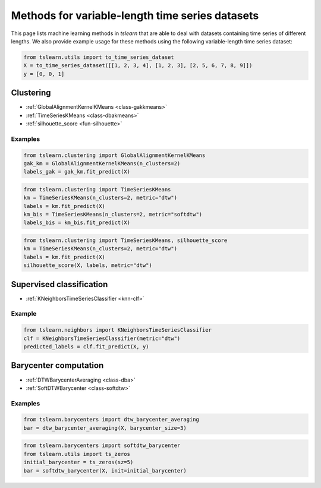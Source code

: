 Methods for variable-length time series datasets
================================================

This page lists machine learning methods in `tslearn` that are able to deal with datasets containing time series of different lengths.
We also provide example usage for these methods using the following variable-length time series dataset:

.. code-block:: python

    from tslearn.utils import to_time_series_dataset
    X = to_time_series_dataset([[1, 2, 3, 4], [1, 2, 3], [2, 5, 6, 7, 8, 9]])
    y = [0, 0, 1]

Clustering
----------

* :ref:`GlobalAlignmentKernelKMeans <class-gakkmeans>`
* :ref:`TimeSeriesKMeans <class-dbakmeans>`
* :ref:`silhouette_score <fun-silhouette>`

Examples
~~~~~~~~

.. code-block:: python

    from tslearn.clustering import GlobalAlignmentKernelKMeans
    gak_km = GlobalAlignmentKernelKMeans(n_clusters=2)
    labels_gak = gak_km.fit_predict(X)

.. code-block:: python

    from tslearn.clustering import TimeSeriesKMeans
    km = TimeSeriesKMeans(n_clusters=2, metric="dtw")
    labels = km.fit_predict(X)
    km_bis = TimeSeriesKMeans(n_clusters=2, metric="softdtw")
    labels_bis = km_bis.fit_predict(X)

.. code-block:: python

    from tslearn.clustering import TimeSeriesKMeans, silhouette_score
    km = TimeSeriesKMeans(n_clusters=2, metric="dtw")
    labels = km.fit_predict(X)
    silhouette_score(X, labels, metric="dtw")

Supervised classification
-------------------------

* :ref:`KNeighborsTimeSeriesClassifier <knn-clf>`

Example
~~~~~~~

.. code-block:: python

    from tslearn.neighbors import KNeighborsTimeSeriesClassifier
    clf = KNeighborsTimeSeriesClassifier(metric="dtw")
    predicted_labels = clf.fit_predict(X, y)

Barycenter computation
----------------------

* :ref:`DTWBarycenterAveraging <class-dba>`
* :ref:`SoftDTWBarycenter <class-softdtw>`

Examples
~~~~~~~~

.. code-block:: python

    from tslearn.barycenters import dtw_barycenter_averaging
    bar = dtw_barycenter_averaging(X, barycenter_size=3)

.. code-block:: python

    from tslearn.barycenters import softdtw_barycenter
    from tslearn.utils import ts_zeros
    initial_barycenter = ts_zeros(sz=5)
    bar = softdtw_barycenter(X, init=initial_barycenter)
